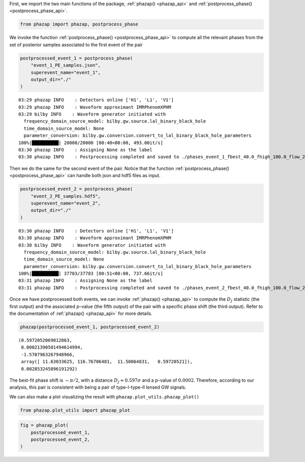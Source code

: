 First, we import the two main functions of the package,
:ref:`phazap() <phazap_api>` and :ref:`postprocess_phase() <postprocess_phase_api>`.

.. code:: ipython3

    from phazap import phazap, postprocess_phase


We invoke the function :ref:`postprocess_phase() <postprocess_phase_api>` to compute all the relevant 
phases from the set of posterior samples associated to the first event of the pair 

.. code:: ipython3

    postprocessed_event_1 = postprocess_phase(
        "event_1_PE_samples.json",
        superevent_name="event_1",
        output_dir="./"
    )


.. parsed-literal::

    03:29 phazap INFO    : Detectors online ['H1', 'L1', 'V1']
    03:29 phazap INFO    : Waveform approximant IMRPhenomXPHM
    03:29 bilby INFO    : Waveform generator initiated with
      frequency_domain_source_model: bilby.gw.source.lal_binary_black_hole
      time_domain_source_model: None
      parameter_conversion: bilby.gw.conversion.convert_to_lal_binary_black_hole_parameters
    100%|██████████| 20000/20000 [00:40<00:00, 493.00it/s]
    03:30 phazap INFO    : Assigning None as the label
    03:30 phazap INFO    : Postprocessing completed and saved to ./phases_event_1_fbest_40.0_fhigh_100.0_flow_20.0.hdf5


Then we do the same for the second event of the pair. Notice that the function
:ref:`postprocess_phase() <postprocess_phase_api>` can handle both json and hdf5 files as input.

.. code:: ipython3

    postprocessed_event_2 = postprocess_phase(
        "event_2_PE_samples.hdf5",
        superevent_name="event_2",
        output_dir="./"
    )


.. parsed-literal::

    03:30 phazap INFO    : Detectors online ['H1', 'L1', 'V1']
    03:30 phazap INFO    : Waveform approximant IMRPhenomXPHM
    03:30 bilby INFO    : Waveform generator initiated with
      frequency_domain_source_model: bilby.gw.source.lal_binary_black_hole
      time_domain_source_model: None
      parameter_conversion: bilby.gw.conversion.convert_to_lal_binary_black_hole_parameters
    100%|██████████| 37783/37783 [00:51<00:00, 737.66it/s] 
    03:31 phazap INFO    : Assigning None as the label
    03:31 phazap INFO    : Postprocessing completed and saved to ./phases_event_2_fbest_40.0_fhigh_100.0_flow_20.0.hdf5


Once we have postprocessed both events, we can invoke :ref:`phazap() <phazap_api>` to compute
the :math:`D_J` statistic (the first output) and the associated :math:`p`-value (the fifth output) of the pair with
a specific phase shift (the third output). Refer to the documentation of :ref:`phazap() <phazap_api>` for more details.

.. code:: ipython3

    phazap(postprocessed_event_1, postprocessed_event_2)


.. parsed-literal::

    (0.5972052069812863,
     0.00021390501494614994,
     -1.5707963267948966,
     array([ 11.63033625, 116.76706481,  11.50064831,   0.59720521]),
     0.002853245896191292)

The best-fit phase shift is :math:`-\pi/2`, with 
a distance :math:`D_J \approx 0.597\sigma` and a :math:`p`-value of :math:`0.0002`.
Therefore, according to our analysis, this pair is consistent with being a pair of 
type-I-type-II lensed GW signals.

We can also make a plot visualizing the result with ``phazap.plot_utils.phazap_plot()``

.. code:: ipython3

    from phazap.plot_utils import phazap_plot


.. code:: ipython3

    fig = phazap_plot(
        postprocessed_event_1,
        postprocessed_event_2,
    )


.. image:: tutorial_example_1_files/tutorial_example_1_14_0.png




